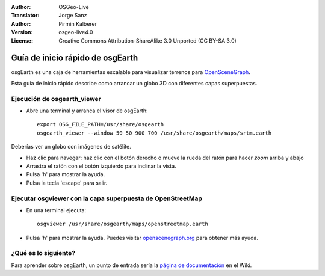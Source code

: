 :Author: OSGeo-Live
:Translator: Jorge Sanz
:Author: Pirmin Kalberer
:Version: osgeo-live4.0
:License: Creative Commons Attribution-ShareAlike 3.0 Unported  (CC BY-SA 3.0)

.. image:: ../../images/project_logos/logo-osgearth.gif
  :scale: 100 %
  :alt: project logo
  :align: right

********************************************************************************
Guía de inicio rápido de osgEarth
********************************************************************************

osgEarth es una caja de herramientas escalable para visualizar terrenos para OpenSceneGraph_.

.. _OpenSceneGraph: http://www.openscenegraph.org/

Esta guía de inicio rápido describe como arrancar un globo 3D con diferentes capas superpuestas.


Ejecución de osgearth_viewer
================================================================================

* Abre una terminal y arranca el visor de osgEarth::

   export OSG_FILE_PATH=/usr/share/osgearth
   osgearth_viewer --window 50 50 900 700 /usr/share/osgearth/maps/srtm.earth

Deberías ver un globo con imágenes de satélite.

* Haz clic para navegar: haz clic con el botón derecho o mueve la rueda del ratón para hacer *zoom* arriba y abajo
* Arrastra el ratón con el botón izquierdo para inclinar la vista.
* Pulsa 'h' para mostrar la ayuda.
* Pulsa la tecla 'escape' para salir. 


Ejecutar osgviewer con la capa superpuesta de OpenStreetMap
================================================================================

* En una terminal ejecuta::

   osgviewer /usr/share/osgearth/maps/openstreetmap.earth

* Pulsa 'h' para mostrar la ayuda. Puedes visitar openscenegraph.org_ para obtener más ayuda.

.. _openscenegraph.org: http://www.openscenegraph.org/projects/osg/wiki/Support/UserGuides/osgviewer


¿Qué es lo siguiente?
================================================================================

Para aprender sobre osgEarth, un punto de entrada sería la `página de documentación`_ en el Wiki.

.. _`página de documentación`: http://osgearth.org/wiki/Documentation
